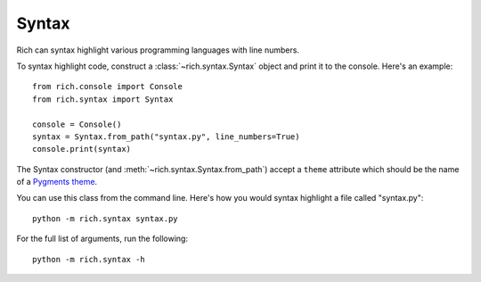 Syntax
======

Rich can syntax highlight various programming languages with line numbers.

To syntax highlight code, construct a :class:`~rich.syntax.Syntax` object and print it to the console. Here's an example::


    from rich.console import Console
    from rich.syntax import Syntax

    console = Console()
    syntax = Syntax.from_path("syntax.py", line_numbers=True)
    console.print(syntax)

The Syntax constructor (and :meth:`~rich.syntax.Syntax.from_path`) accept a ``theme`` attribute which should be the name of a `Pygments theme <https://pygments.org/demo/>`_.

You can use this class from the command line. Here's how you would syntax highlight a file called "syntax.py"::

    python -m rich.syntax syntax.py

For the full list of arguments, run the following::

    python -m rich.syntax -h
    
